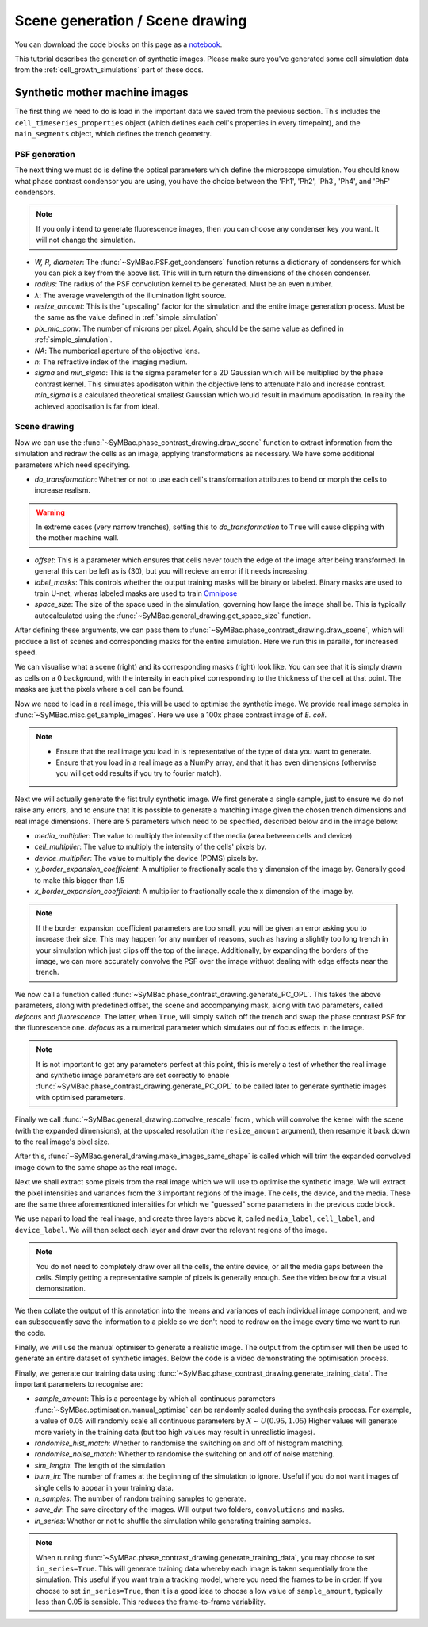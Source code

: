 ===================================
Scene generation / Scene drawing
===================================

You can download the code blocks on this page as a notebook_.

.. _notebook: docs_notebooks/scene_generation.ipynb


This tutorial describes the generation of synthetic images. Please make sure you've generated some cell simulation data from the :ref:`cell_growth_simulations` part of these docs. 

Synthetic mother machine images
-----------------------------------

The first thing we need to do is load in the important data we saved from the previous section. This includes the ``cell_timeseries_properties`` object (which defines each cell's properties in every timepoint), and the ``main_segments`` object, which defines the trench geometry.

.. code-block:: python
    :caption: Necessary imports, and loading in ``cell_timeseries_properties`` which we generated in :ref:`cell_growth_simulations`

    from SyMBac.PSF import get_condensers
    from SyMBac.general_drawing import get_space_size, convolve_rescale
    from joblib import Parallel, delayed
    from tqdm.notebook import tqdm
    from SyMBac.phase_contrast_drawing import draw_scene, generate_PC_OPL, make_images_same_shape, generate_training_data
    from SyMBac.misc import get_sample_images

    import pickle
    import matplotlib.pyplot as plt

    cell_timeseries_properties_file = open("cell_timeseries_properties.p", "rb")
    cell_timeseries_properties = pickle.load(cell_timeseries_properties_file)
    cell_timeseries_properties_file.close()

    main_segments_file = open("main_segments.p", "rb")
    main_segments = pickle.load(main_segments_file)
    main_segments_file.close()

PSF generation
^^^^^^^^^^^^^^^^

The next thing we must do is define the optical parameters which define the microscope simulation. You should know what phase contrast condensor you are using, you have the choice between the 'Ph1', 'Ph2', 'Ph3', 'Ph4', and 'PhF' condensors. 

.. note::

   If you only intend to generate fluorescence images, then you can choose any condenser key you want. It will not change the simulation.

- *W, R, diameter*: The :func:`~SyMBac.PSF.get_condensers` function returns a dictionary of condensers for which you can pick a key from the above list. This will in turn return the dimensions of the chosen condenser. 
- *radius*: The radius of the PSF convolution kernel to be generated. Must be an even number.
- *λ*: The average wavelength of the illumination light source.
- *resize_amount*: This is the "upscaling" factor for the simulation and the entire image generation process. Must be the same as the value defined in :ref:`simple_simulation`
- *pix_mic_conv*: The number of microns per pixel. Again, should be the same value as defined in :ref:`simple_simulation`. 
- *NA*: The numberical aperture of the objective lens.
- *n*: The refractive index of the imaging medium.
- *sigma* and *min_sigma*: This is the sigma parameter for a 2D Gaussian which will be multiplied by the phase contrast kernel. This simulates apodisaton within the objective lens to attenuate halo and increase contrast. *min_sigma* is a calculated theoretical smallest Gaussian which would result in maximum apodisation. In reality the achieved apodisation is far from ideal.


.. code-block:: python
    :caption: Setting up the microscope parameters for image generation

    ## Fixed parameters given by the scope and camera
    condensers = get_condensers()
    W, R, diameter = condensers["Ph3"]
    radius = 50 #I've found 50 to be the best kernel size to optimise convolution speed while maintaining accuracy
    λ = 0.75
    resize_amount = 3
    pix_mic_conv = 0.0655 #0.108379937 micron/pix for 60x, 0.0655 for 100x
    scale = pix_mic_conv / resize_amount 
    NA = 1.45
    n = 1.4

    ## Free parameters given by the undefined apodisation of the objective. 
    ## If unsure, leave this unchanged
    min_sigma = 0.42*0.6/6 / scale #micron
    sigma = min_sigma*10

    kernel_params = (R,W,radius,scale,NA,n,sigma,λ) #Put into a tuple for easy use later
    temp_kernel = get_phase_contrast_kernel(*kernel_params)
    plt.imshow(temp_kernel, cmap="Greys_r")
    plt.title("Phase contrast kernel")

..  image:: images/scene_generation/PC_PSF.png
   :width: 150px

Scene drawing
^^^^^^^^^^^^^^^^

Now we can use the :func:`~SyMBac.phase_contrast_drawing.draw_scene` function to extract information from the simulation and redraw the cells as an image, applying transformations as necessary. We have some additional parameters which need specifying.

- *do_transformation*: Whether or not to use each cell's transformation attributes to bend or morph the cells to increase realism. 


.. warning:: 
    In extreme cases (very narrow trenches), setting this to *do_transformation* to ``True`` will cause clipping with the mother machine wall.

- *offset*: This is a parameter which ensures that cells never touch the edge of the image after being transformed. In general this can be left as is (30), but you will recieve an error if it needs increasing.
- *label_masks*: This controls whether the output training masks will be binary or labeled. Binary masks are used to train U-net, wheras labeled masks are used to train Omnipose_
- *space_size*: The size of the space used in the simulation, governing how large the image shall be. This is typically autocalculated using the :func:`~SyMBac.general_drawing.get_space_size` function. 

After defining these arguments, we can pass them to :func:`~SyMBac.phase_contrast_drawing.draw_scene`, which will produce a list of scenes and corresponding masks for the entire simulation. Here we run this in parallel, for increased speed.

.. code-block:: python
    :caption: Setting up scene generation parameters

    do_transformation = True
    offset = 30
    label_masks = True
    space_size = get_space_size(cell_timeseries_properties)
    
    scenes = Parallel(n_jobs=-1)(delayed(draw_scene)(
        cell_properties, do_transformation, space_size, offset, label_masks) for cell_properties in tqdm(cell_timeseries_properties, desc='Scene Draw:'))

We can visualise what a scene (right) and its corresponding masks (right) look like. You can see that it is simply drawn as cells on a 0 background, with the intensity in each pixel corresponding to the thickness of the cell at that point. The masks are just the pixels where a cell can be found.

.. code-block:: python
    :caption: Just quickly visualising what a scene looks like


    fig, (ax1, ax2) = plt.subplots(1, 2, figsize=(2.5,4))
    fig.suptitle('Scene and mask')
    ax1.imshow(scenes[-1][0])
    ax2.imshow(scenes[-1][1])
    plt.show()

..  image:: images/scene_generation/scene_example.png
   :width: 100px

Now we need to load in a real image, this will be used to optimise the synthetic image. We provide real image samples in :func:`~SyMBac.misc.get_sample_images`. Here we use a 100x phase contrast image of *E. coli*. 

.. note:: 
    - Ensure that the real image you load in is representative of the type of data you want to generate.
    - Ensure that you load in a real image as a NumPy array, and that it has even dimensions (otherwise you will get odd results if you try to fourier match).

.. code-block:: python
    :caption: Loading a real image

    real_image = get_sample_images()["E. coli 100x"]
    print(real_image.shape)
    plt.imshow(real_image,cmap="Greys_r")
    plt.show()

.. image:: images/scene_generation/real_image.png
   :width: 50px

Next we will actually generate the fist truly synthetic image. We first generate a single sample, just to ensure we do not raise any errors, and to ensure that it is possible to generate a matching image given the chosen trench dimensions and real image dimensions. There are 5 parameters which need to be specified, described below and in the image below:

- *media_multiplier*: The value to multiply the intensity of the media (area between cells and device)
- *cell_multiplier*: The value to multiply the intensity of the cells' pixels by.
- *device_multiplier*: The value to multiply the device (PDMS) pixels by.
- *y_border_expansion_coefficient*: A multiplier to fractionally scale the y dimension of the image by. Generally good to make this bigger than 1.5
- *x_border_expansion_coefficient*: A multiplier to fractionally scale the x dimension of the image by.

.. note:: 
    If the border_expansion_coefficient parameters are too small, you will be given an error asking you to increase their size. This may happen for any number of reasons, such as having a slightly too long trench in your simulation which just clips off the top of the image. Additionally, by expanding the borders of the image, we can more accurately convolve the PSF over the image withuot dealing with edge effects near the trench.

We now call a function called :func:`~SyMBac.phase_contrast_drawing.generate_PC_OPL`. This takes the above parameters, along with predefined offset, the scene and accompanying mask, along with two parameters, called *defocus* and *fluorescence*. The latter, when ``True``, will simply switch off the trench and swap the phase contrast PSF for the fluorescence one. *defocus* as a numerical parameter which simulates out of focus effects in the image. 

.. note:: 
    It is not important to get any parameters perfect at this point, this is merely a test of whether the real image and synthetic image parameters are set correctly to enable :func:`~SyMBac.phase_contrast_drawing.generate_PC_OPL` to be called later to generate synthetic images with optimised parameters.   

Finally we call :func:`~SyMBac.general_drawing.convolve_rescale` from , which will convolve the kernel with the scene (with the expanded dimensions), at the upscaled resolution (the ``resize_amount`` argument), then resample it back down to the real image's pixel size. 

After this, :func:`~SyMBac.general_drawing.make_images_same_shape`  is called which will trim the expanded convolved image down to the same shape as the real image.

.. code-block:: python
    :caption: Generating a single sample of a synthetic image

    media_multiplier=30
    cell_multiplier=1
    device_multiplier=-50
    y_border_expansion_coefficient = 1.9
    x_border_expansion_coefficient = 1.4


    temp_expanded_scene, temp_expanded_scene_no_cells, temp_expanded_mask = generate_PC_OPL(
    main_segments=main_segments,
        offset=offset,
        scene = scenes[-3][0],
        mask = scenes[-3][0],
        media_multiplier=media_multiplier,
        cell_multiplier=cell_multiplier,
        device_multiplier=cell_multiplier,
        y_border_expansion_coefficient = y_border_expansion_coefficient,
        x_border_expansion_coefficient = x_border_expansion_coefficient,
        fluorescence=False,
        defocus=30
    )


    ### Generate temporary image to make same shape

    convolved = convolve_rescale(temp_expanded_scene, temp_kernel, 1/resize_amount, rescale_int = True)
    real_resize, expanded_resized = make_images_same_shape(real_image,convolved, rescale_int=True)

..  image:: images/scene_generation/int_and_dims.png
   :width: 200px

Next we shall extract some pixels from the real image which we will use to optimise the synthetic image. We will extract the pixel intensities and variances from the 3 important regions of the image. The cells, the device, and the media. These are the same three aforementioned intensities for which we "guessed" some parameters in the previous code block. 

We use napari to load the real image, and create three layers above it, called ``media_label``, ``cell_label``, and ``device_label``. We will then select each layer and draw over the relevant regions of the image.

.. note:: 
    You do not need to completely draw over all the cells, the entire device, or all the media gaps between the cells. Simply getting a representative sample of pixels is generally enough. See the video below for a visual demonstration.

.. code-block:: python
    :caption: Using napari to extract pixel information from the real image.

    import napari

    viewer = napari.view_image(real_resize)
    media_label = viewer.add_labels(np.zeros(real_resize.shape).astype(int), name = "media")
    cell_label = viewer.add_labels(np.zeros(real_resize.shape).astype(int), name = "cell")
    device_label = viewer.add_labels(np.zeros(real_resize.shape).astype(int), name = "device")

.. raw:: html

    <div style="position: relative; padding-bottom: 56.25%; height: 0; overflow: hidden; max-width: 100%; height: auto; margin-bottom: 2em;">
        <iframe src="https://www.youtube.com/embed/sPC3nV_5DfM" frameborder="0" allowfullscreen style="position: absolute; top: 0; left: 0; width: 75%; height: 75%;"></iframe>
    </div>

We then collate the output of this annotation into the means and variances of each individual image component, and we can subsequently save the information to a pickle so we don't need to redraw on the image every time we want to run the code.

.. code-block:: python
    :caption: Collating image parameters and saving them


    real_media_mean = real_resize[np.where(media_label.data)].mean()
    real_cell_mean = real_resize[np.where(cell_label.data)].mean()
    real_device_mean = real_resize[np.where(device_label.data)].mean()
    real_means = np.array((real_media_mean, real_cell_mean, real_device_mean))

    real_media_var = real_resize[np.where(media_label.data)].var()
    real_cell_var = real_resize[np.where(cell_label.data)].var()
    real_device_var = real_resize[np.where(device_label.data)].var()
    real_vars = np.array((real_media_var, real_cell_var, real_device_var))

    image_params = (real_media_mean, real_cell_mean, real_device_mean, real_means, real_media_var, real_cell_var, real_device_var, real_vars)

    import pickle
    image_params_file = open('image_params.p', 'wb')
    pickle.dump(image_params, image_params_file)
    image_params_file.close()

    ## For opening pregenerated image parameters
    #image_params_file = open("image_params.p", "rb")
    #image_params = pickle.load(image_params_file)
    #image_params_file.close()

Finally, we will use the manual optimiser to generate a realistic image. The output from the optimiser will then be used to generate an entire dataset of synthetic images. Below the code is a video demonstrating the optimisation process.

.. code-block:: python
    :caption: Running the manual optimiser

    from SyMBac.optimisation import manual_optimise

    params = manual_optimise(
        scenes = scenes, 
        scale = scale, 
        offset = offset, 
        main_segments = main_segments, 
        kernel_params = kernel_params, 
        min_sigma = min_sigma,
        resize_amount = resize_amount, 
        real_image = real_image, 
        image_params = image_params, 
        x_border_expansion_coefficient = x_border_expansion_coefficient, 
        y_border_expansion_coefficient = y_border_expansion_coefficient
    )
    
    params # Ensure you actually call the params object like this. 

.. raw:: html

    <div style="position: relative; padding-bottom: 56.25%; height: 0; overflow: hidden; max-width: 100%; height: auto; margin-bottom: 2em;">
        <iframe src="https://www.youtube.com/embed/PeeyotMQAQU" frameborder="0" allowfullscreen style="position: absolute; top: 0; left: 0; width: 75%; height: 75%;"></iframe>
    </div>

Finally, we generate our training data using :func:`~SyMBac.phase_contrast_drawing.generate_training_data`. The important parameters to recognise are:

- *sample_amount*: This is a percentage by which all continuous parameters :func:`~SyMBac.optimisation.manual_optimise` can be randomly scaled during the synthesis process. For example, a value of 0.05 will randomly scale all continuous parameters by :math:`X \sim U(0.95, 1.05)` Higher values will generate more variety in the training data (but too high values may result in unrealistic images).
- *randomise_hist_match*: Whether to randomise the switching on and off of histogram matching.
- *randomise_noise_match*: Whether to randomise the switching on and off of noise matching.
- *sim_length*: The length of the simulation
- *burn_in*: The number of frames at the beginning of the simulation to ignore. Useful if you do not want images of single cells to appear in your training data.
- *n_samples*: The number of random training samples to generate.
- *save_dir*: The save directory of the images. Will output two folders, ``convolutions`` and ``masks``.
- *in_series*: Whether or not to shuffle the simulation while generating training samples.

.. note::
    When running :func:`~SyMBac.phase_contrast_drawing.generate_training_data`, you may choose to set ``in_series=True``. This will generate training data whereby each image is taken sequentially from the simulation. This useful if you want train a tracking model, where you need the frames to be in order. If you choose to set ``in_series=True``, then it is a good idea to choose a low value of ``sample_amount``, typically less than 0.05 is sensible. This reduces the frame-to-frame variability. 

.. code-block:: python
    :caption: Generating the training data

    generate_training_data(
        interactive_output = params, 
        sample_amount = 0.05, 
        randomise_hist_match = False, 
        randomise_noise_match = True, 
        sim_length = 1000, 
        burn_in = 100, 
        n_samples =  300, 
        save_dir = "/tmp/", 
        in_series=False
    )

.. _Omnipose: https://github.com/kevinjohncutler/omnipose
